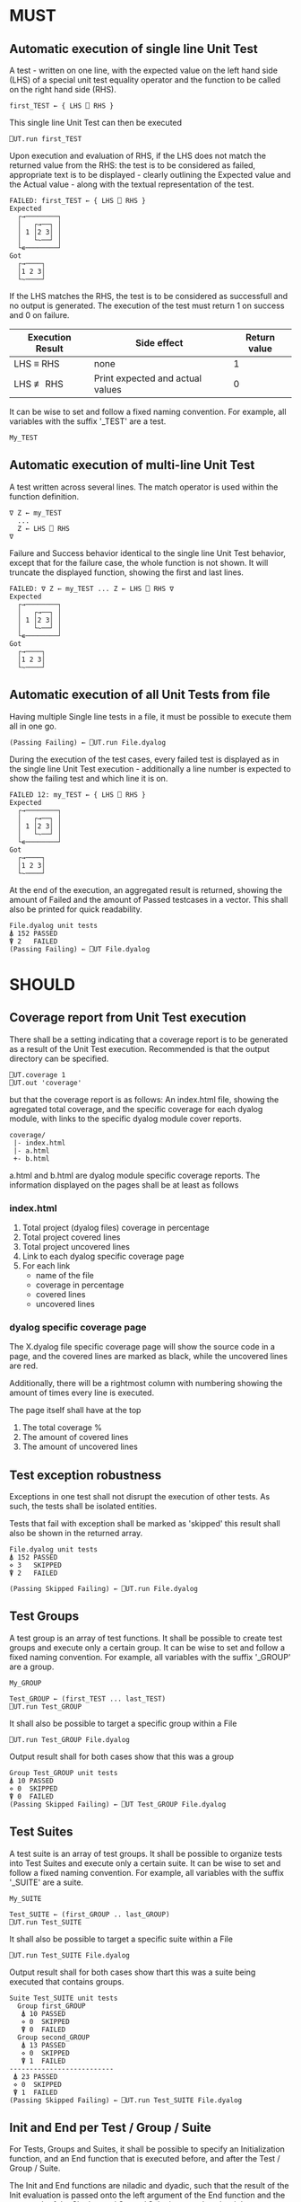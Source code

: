 #+OPTIONS: ^:{}

* MUST
** Automatic execution of single line Unit Test
   
A test - written on one line, with the expected value on the 
left hand side (LHS) of a special unit test equality operator 
and the function to be called on the right hand side (RHS).

#+BEGIN_EXAMPLE
 first_TEST ← { LHS ⎕ RHS }
#+END_EXAMPLE

This single line Unit Test can then be executed

#+BEGIN_EXAMPLE
 ⎕UT.run first_TEST
#+END_EXAMPLE

Upon execution and evaluation of RHS, if the LHS does not match the 
returned value from the RHS: the test is to be considered as failed, 
appropriate text is to be displayed - clearly outlining the Expected 
value and the Actual value - along with the textual representation 
of the test.

#+BEGIN_EXAMPLE
 FAILED: first_TEST ← { LHS ⎕ RHS }
 Expected 
   ┌→────────┐
   │   ┌→──┐ │
   │ 1 │2 3│ │
   │   └~──┘ │
   └∊────────┘
 Got
   ┌→────┐                                                               
   │1 2 3│
   └~────┘
#+END_EXAMPLE

If the LHS matches the RHS, the test is to be considered as successfull 
and no output is generated. The execution of the test must return 1 on 
success and 0 on failure.

| Execution Result | Side effect                      | Return value |
|------------------+----------------------------------+--------------|
| LHS ≡ RHS        | none                             |            1 |
| LHS ≢ RHS        | Print expected and actual values |            0 |

It can be wise to set and follow a fixed naming convention. 
For example, all variables with the suffix '_TEST' are
a test.

#+BEGIN_EXAMPLE
 My_TEST
#+END_EXAMPLE

** Automatic execution of multi-line Unit Test

A test written across several lines. The match operator is used within 
the function definition. 

#+BEGIN_EXAMPLE
∇ Z ← my_TEST
  ...
  Z ← LHS ⎕ RHS
∇
#+END_EXAMPLE

Failure and Success behavior identical to the single line Unit Test behavior,
except that for the failure case, the whole function is not shown.
It will truncate the displayed function, showing the first and last lines.

#+BEGIN_EXAMPLE
 FAILED: ∇ Z ← my_TEST ... Z ← LHS ⎕ RHS ∇
 Expected 
   ┌→────────┐
   │   ┌→──┐ │
   │ 1 │2 3│ │
   │   └~──┘ │
   └∊────────┘
 Got
   ┌→────┐                                                               
   │1 2 3│
   └~────┘
#+END_EXAMPLE


** Automatic execution of all Unit Tests from file
   
Having multiple Single line tests in a file, it must be possible to execute
them all in one go. 

#+BEGIN_EXAMPLE
 (Passing Failing) ← ⎕UT.run File.dyalog
#+END_EXAMPLE

During the execution of the test cases, every failed test is displayed as 
in the single line Unit Test execution - additionally a line number is 
expected to show the failing test and which line it is on.

#+BEGIN_EXAMPLE
 FAILED 12: my_TEST ← { LHS ⎕ RHS }
 Expected 
   ┌→────────┐
   │   ┌→──┐ │
   │ 1 │2 3│ │
   │   └~──┘ │
   └∊────────┘
 Got
   ┌→────┐                                                               
   │1 2 3│
   └~────┘
#+END_EXAMPLE

At the end of the execution, an aggregated result is returned, 
showing the amount of Failed and the amount of Passed testcases in 
a vector. This shall also be printed for quick readability.

#+BEGIN_EXAMPLE
 File.dyalog unit tests
 ⍋ 152 PASSED  
 ⍒ 2   FAILED 
 (Passing Failing) ← ⎕UT File.dyalog
#+END_EXAMPLE

* SHOULD 

** Coverage report from Unit Test execution

There shall be a setting indicating that a coverage report is to be generated
as a result of the Unit Test execution. Recommended is that the output directory
can be specified.

#+BEGIN_EXAMPLE
 ⎕UT.coverage 1
 ⎕UT.out 'coverage'
#+END_EXAMPLE

but that the coverage report is as follows: An index.html file, showing the agregated
total coverage, and the specific coverage for each dyalog module, with links to the specific
dyalog module cover reports.

#+BEGIN_EXAMPLE
 coverage/
  |- index.html
  |- a.html
  +- b.html
#+END_EXAMPLE

a.html and b.html are dyalog module specific coverage reports.
The information displayed on the pages shall be at least as follows

*** index.html

1. Total project (dyalog files) coverage in percentage
2. Total project covered lines
3. Total project uncovered lines
4. Link to each dyalog specific coverage page
5. For each link
 -  name of the file
 -  coverage in percentage
 -  covered lines
 -  uncovered lines

*** dyalog specific coverage page

The X.dyalog file specific coverage page will show the source
code in a page, and the covered lines are marked as black, while
the uncovered lines are red.

Additionally, there will be a rightmost column with numbering
showing the amount of times every line is executed.

The page itself shall have at the top

1. The total coverage %
2. The amount of covered lines
3. The amount of uncovered lines

** Test exception robustness
   
Exceptions in one test shall not disrupt the execution 
of other tests. As such, the tests shall be isolated
entities.

Tests that fail with exception shall be marked as 'skipped'
this result shall also be shown in the returned array.

#+BEGIN_EXAMPLE
 File.dyalog unit tests
 ⍋ 152 PASSED  
 ⋄ 3   SKIPPED
 ⍒ 2   FAILED 
 
 (Passing Skipped Failing) ← ⎕UT.run File.dyalog 
#+END_EXAMPLE

** Test Groups

A test group is an array of test functions. It shall be possible 
to create test groups and execute only a certain group.
It can be wise to set and follow a fixed naming convention. 
For example, all variables with the suffix '_GROUP' are
a group.

#+BEGIN_EXAMPLE
 My_GROUP
#+END_EXAMPLE


#+BEGIN_EXAMPLE
Test_GROUP ← (first_TEST ... last_TEST)
⎕UT.run Test_GROUP
#+END_EXAMPLE

It shall also be possible to target a specific group within a File

#+BEGIN_EXAMPLE
⎕UT.run Test_GROUP File.dyalog
#+END_EXAMPLE

Output result shall for both cases show that this was a group

#+BEGIN_EXAMPLE
 Group Test_GROUP unit tests
 ⍋ 10 PASSED  
 ⋄ 0  SKIPPED
 ⍒ 0  FAILED 
 (Passing Skipped Failing) ← ⎕UT Test_GROUP File.dyalog
#+END_EXAMPLE

** Test Suites

A test suite is an array of test groups. It shall be possible to 
organize tests into Test Suites and execute only a certain suite.
It can be wise to set and follow a fixed naming convention.
For example, all variables with the suffix '_SUITE' are 
a suite.

#+BEGIN_EXAMPLE
 My_SUITE
#+END_EXAMPLE

#+BEGIN_EXAMPLE
Test_SUITE ← (first_GROUP .. last_GROUP)
⎕UT.run Test_SUITE
#+END_EXAMPLE

It shall also be possible to target a specific suite within a File

#+BEGIN_EXAMPLE
⎕UT.run Test_SUITE File.dyalog
#+END_EXAMPLE

Output result shall for both cases show thart this was a suite 
being executed that contains groups.

#+BEGIN_EXAMPLE
 Suite Test_SUITE unit tests
   Group first_GROUP
    ⍋ 10 PASSED  
    ⋄ 0  SKIPPED
    ⍒ 0  FAILED 
   Group second_GROUP
    ⍋ 13 PASSED  
    ⋄ 0  SKIPPED
    ⍒ 1  FAILED 
 --------------------------
  ⍋ 23 PASSED
  ⋄ 0  SKIPPED
  ⍒ 1  FAILED
 (Passing Skipped Failing) ← ⎕UT.run Test_SUITE File.dyalog
#+END_EXAMPLE

** Init and End per Test / Group / Suite

For Tests, Groups and Suites, it shall be possible to specify
an Initialization function, and an End function that is executed
before, and after the Test / Group / Suite.

The Init and End functions are niladic and dyadic, such that the
result of the Init evaluation is passed onto the left argument of
the End function and the test result of the Single test / Group / Suite
is passed as the right argument of the End function. 

#+BEGIN_EXAMPLE
    ⎕_init 
      |
      ├-→ Test/Group/Suite execution
      │       │
      │     result
      │       │
      ∇ ⎕_end ∇
#+END_EXAMPLE

The relation between Test object and Initialization 
and End functions shall be as follows.


| Unit Test Object | Name    | Init function name | End function name |
|------------------+---------+--------------------+-------------------|
| Single Line      | ⎕_TEST  | ⎕_TEST_init        | ⎕_TEST_end        |
| Multi line       | ⎕_TEST  | ⎕_TEST_init        | ⎕_TEST_end        |
| Group            | ⎕_GROUP | ⎕_GROUP_init       | ⎕_GROUP_end       |
| Suite            | ⎕_SUITE | ⎕_SUITE_init       | ⎕_SUITE_end       |

If defined, the Init and End functions must be able to execute, invariably of 
test success / fail or skip.

* COULD
** Collect and show execution time
 
It shall be possible to configure if the execution time of each
TEST/GROUP/SUITE is to be collected and reported.

#+BEGIN_EXAMPLE
 ⎕UT.runtime 1
#+END_EXAMPLE

Example of wanted output for single TEST execution

#+BEGIN_EXAMPLE
 RunTime ← ⎕UT.run first_TEST
 PASSED - 0.01 Seconds
#+END_EXAMPLE

Example of wanted output for single GROUP execution

#+BEGIN_EXAMPLE
 Group Test_GROUP unit tests
 ⍋ 10 PASSED  
 ⋄ 0  SKIPPED
 ⍒ 0  FAILED 
 ○ 0.02 Seconds
 (Passing Skipped Failing RunTime) ← ⎕UT Test_GROUP File.dyalog
#+END_EXAMPLE

Example of wanted output for single SUITE execution

#+BEGIN_EXAMPLE
 Suite Test_SUITE unit tests
   Group first_GROUP
    ⍋ 10 PASSED  
    ⋄ 0  SKIPPED
    ⍒ 0  FAILED 
    ○ 0.01 Seconds
   Group second_GROUP
    ⍋ 13 PASSED  
    ⋄ 0  SKIPPED
    ⍒ 1  FAILED 
    ○ 0.02 Seconds
 --------------------------
  ⍋ 23 PASSED
  ⋄ 0  SKIPPED
  ⍒ 1  FAILED
  ○ 0.03 Seconds
 (Passing Skipped Failing RunTime) ← ⎕UT.run Test_SUITE File.dyalog
#+END_EXAMPLE

* WOULD BE NICE


